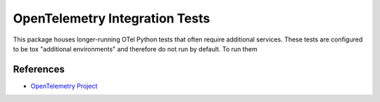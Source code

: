 OpenTelemetry Integration Tests
============================

This package houses longer-running OTel Python tests that often require additional services. These tests are configured
to be tox "additional environments" and therefore do not run by default. To run them

References
----------
* `OpenTelemetry Project <https://opentelemetry.io/>`_
